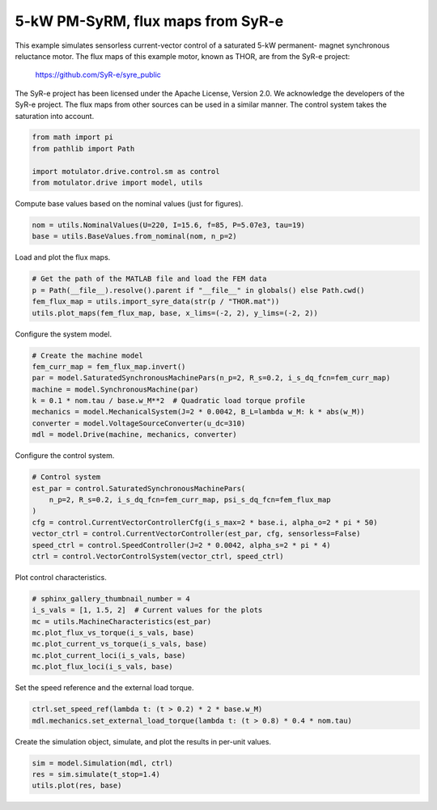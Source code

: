 
.. DO NOT EDIT.
.. THIS FILE WAS AUTOMATICALLY GENERATED BY SPHINX-GALLERY.
.. TO MAKE CHANGES, EDIT THE SOURCE PYTHON FILE:
.. "drive_examples/current_vector/plot_current_vector_pmsyrm_thor_sat.py"
.. LINE NUMBERS ARE GIVEN BELOW.

.. only:: html

    .. note::
        :class: sphx-glr-download-link-note

        :ref:`Go to the end <sphx_glr_download_drive_examples_current_vector_plot_current_vector_pmsyrm_thor_sat.py>`
        to download the full example code.

.. rst-class:: sphx-glr-example-title

.. _sphx_glr_drive_examples_current_vector_plot_current_vector_pmsyrm_thor_sat.py:


5-kW PM-SyRM, flux maps from SyR-e
==================================

This example simulates sensorless current-vector control of a saturated 5-kW permanent-
magnet synchronous reluctance motor. The flux maps of this example motor, known as THOR,
are from the SyR-e project:

    https://github.com/SyR-e/syre_public

The SyR-e project has been licensed under the Apache License, Version 2.0. We
acknowledge the developers of the SyR-e project. The flux maps from other sources can be
used in a similar manner. The control system takes the saturation into account.

.. GENERATED FROM PYTHON SOURCE LINES 18-24

.. code-block:: Python

    from math import pi
    from pathlib import Path

    import motulator.drive.control.sm as control
    from motulator.drive import model, utils








.. GENERATED FROM PYTHON SOURCE LINES 25-26

Compute base values based on the nominal values (just for figures).

.. GENERATED FROM PYTHON SOURCE LINES 26-30

.. code-block:: Python


    nom = utils.NominalValues(U=220, I=15.6, f=85, P=5.07e3, tau=19)
    base = utils.BaseValues.from_nominal(nom, n_p=2)








.. GENERATED FROM PYTHON SOURCE LINES 31-32

Load and plot the flux maps.

.. GENERATED FROM PYTHON SOURCE LINES 32-38

.. code-block:: Python


    # Get the path of the MATLAB file and load the FEM data
    p = Path(__file__).resolve().parent if "__file__" in globals() else Path.cwd()
    fem_flux_map = utils.import_syre_data(str(p / "THOR.mat"))
    utils.plot_maps(fem_flux_map, base, x_lims=(-2, 2), y_lims=(-2, 2))




.. rst-class:: sphx-glr-horizontal


    *

      .. image-sg:: /drive_examples/current_vector/images/sphx_glr_plot_current_vector_pmsyrm_thor_sat_001.png
         :alt: plot current vector pmsyrm thor sat
         :srcset: /drive_examples/current_vector/images/sphx_glr_plot_current_vector_pmsyrm_thor_sat_001.png
         :class: sphx-glr-multi-img

    *

      .. image-sg:: /drive_examples/current_vector/images/sphx_glr_plot_current_vector_pmsyrm_thor_sat_002.png
         :alt: plot current vector pmsyrm thor sat
         :srcset: /drive_examples/current_vector/images/sphx_glr_plot_current_vector_pmsyrm_thor_sat_002.png
         :class: sphx-glr-multi-img





.. GENERATED FROM PYTHON SOURCE LINES 39-40

Configure the system model.

.. GENERATED FROM PYTHON SOURCE LINES 40-50

.. code-block:: Python


    # Create the machine model
    fem_curr_map = fem_flux_map.invert()
    par = model.SaturatedSynchronousMachinePars(n_p=2, R_s=0.2, i_s_dq_fcn=fem_curr_map)
    machine = model.SynchronousMachine(par)
    k = 0.1 * nom.tau / base.w_M**2  # Quadratic load torque profile
    mechanics = model.MechanicalSystem(J=2 * 0.0042, B_L=lambda w_M: k * abs(w_M))
    converter = model.VoltageSourceConverter(u_dc=310)
    mdl = model.Drive(machine, mechanics, converter)








.. GENERATED FROM PYTHON SOURCE LINES 51-52

Configure the control system.

.. GENERATED FROM PYTHON SOURCE LINES 52-63

.. code-block:: Python


    # Control system
    est_par = control.SaturatedSynchronousMachinePars(
        n_p=2, R_s=0.2, i_s_dq_fcn=fem_curr_map, psi_s_dq_fcn=fem_flux_map
    )
    cfg = control.CurrentVectorControllerCfg(i_s_max=2 * base.i, alpha_o=2 * pi * 50)
    vector_ctrl = control.CurrentVectorController(est_par, cfg, sensorless=False)
    speed_ctrl = control.SpeedController(J=2 * 0.0042, alpha_s=2 * pi * 4)
    ctrl = control.VectorControlSystem(vector_ctrl, speed_ctrl)









.. GENERATED FROM PYTHON SOURCE LINES 64-65

Plot control characteristics.

.. GENERATED FROM PYTHON SOURCE LINES 65-74

.. code-block:: Python


    # sphinx_gallery_thumbnail_number = 4
    i_s_vals = [1, 1.5, 2]  # Current values for the plots
    mc = utils.MachineCharacteristics(est_par)
    mc.plot_flux_vs_torque(i_s_vals, base)
    mc.plot_current_vs_torque(i_s_vals, base)
    mc.plot_current_loci(i_s_vals, base)
    mc.plot_flux_loci(i_s_vals, base)




.. rst-class:: sphx-glr-horizontal


    *

      .. image-sg:: /drive_examples/current_vector/images/sphx_glr_plot_current_vector_pmsyrm_thor_sat_003.png
         :alt: plot current vector pmsyrm thor sat
         :srcset: /drive_examples/current_vector/images/sphx_glr_plot_current_vector_pmsyrm_thor_sat_003.png
         :class: sphx-glr-multi-img

    *

      .. image-sg:: /drive_examples/current_vector/images/sphx_glr_plot_current_vector_pmsyrm_thor_sat_004.png
         :alt: plot current vector pmsyrm thor sat
         :srcset: /drive_examples/current_vector/images/sphx_glr_plot_current_vector_pmsyrm_thor_sat_004.png
         :class: sphx-glr-multi-img

    *

      .. image-sg:: /drive_examples/current_vector/images/sphx_glr_plot_current_vector_pmsyrm_thor_sat_005.png
         :alt: plot current vector pmsyrm thor sat
         :srcset: /drive_examples/current_vector/images/sphx_glr_plot_current_vector_pmsyrm_thor_sat_005.png
         :class: sphx-glr-multi-img

    *

      .. image-sg:: /drive_examples/current_vector/images/sphx_glr_plot_current_vector_pmsyrm_thor_sat_006.png
         :alt: plot current vector pmsyrm thor sat
         :srcset: /drive_examples/current_vector/images/sphx_glr_plot_current_vector_pmsyrm_thor_sat_006.png
         :class: sphx-glr-multi-img





.. GENERATED FROM PYTHON SOURCE LINES 75-76

Set the speed reference and the external load torque.

.. GENERATED FROM PYTHON SOURCE LINES 76-80

.. code-block:: Python


    ctrl.set_speed_ref(lambda t: (t > 0.2) * 2 * base.w_M)
    mdl.mechanics.set_external_load_torque(lambda t: (t > 0.8) * 0.4 * nom.tau)








.. GENERATED FROM PYTHON SOURCE LINES 81-82

Create the simulation object, simulate, and plot the results in per-unit values.

.. GENERATED FROM PYTHON SOURCE LINES 82-86

.. code-block:: Python


    sim = model.Simulation(mdl, ctrl)
    res = sim.simulate(t_stop=1.4)
    utils.plot(res, base)



.. image-sg:: /drive_examples/current_vector/images/sphx_glr_plot_current_vector_pmsyrm_thor_sat_007.png
   :alt: plot current vector pmsyrm thor sat
   :srcset: /drive_examples/current_vector/images/sphx_glr_plot_current_vector_pmsyrm_thor_sat_007.png
   :class: sphx-glr-single-img






.. rst-class:: sphx-glr-timing

   **Total running time of the script:** (0 minutes 31.756 seconds)


.. _sphx_glr_download_drive_examples_current_vector_plot_current_vector_pmsyrm_thor_sat.py:

.. only:: html

  .. container:: sphx-glr-footer sphx-glr-footer-example

    .. container:: sphx-glr-download sphx-glr-download-jupyter

      :download:`Download Jupyter notebook: plot_current_vector_pmsyrm_thor_sat.ipynb <plot_current_vector_pmsyrm_thor_sat.ipynb>`

    .. container:: sphx-glr-download sphx-glr-download-python

      :download:`Download Python source code: plot_current_vector_pmsyrm_thor_sat.py <plot_current_vector_pmsyrm_thor_sat.py>`

    .. container:: sphx-glr-download sphx-glr-download-zip

      :download:`Download zipped: plot_current_vector_pmsyrm_thor_sat.zip <plot_current_vector_pmsyrm_thor_sat.zip>`


.. only:: html

 .. rst-class:: sphx-glr-signature

    `Gallery generated by Sphinx-Gallery <https://sphinx-gallery.github.io>`_
